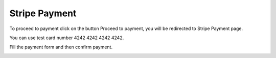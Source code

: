 
Stripe Payment
=====

To proceed to payment click on the button Proceed to payment, you will be redirected to Stripe Payment page.

You can use test card number 4242 4242 4242 4242.

Fill the payment form and then confirm payment.

.. image:: images/18-stripe.PNG
		:width: 600
